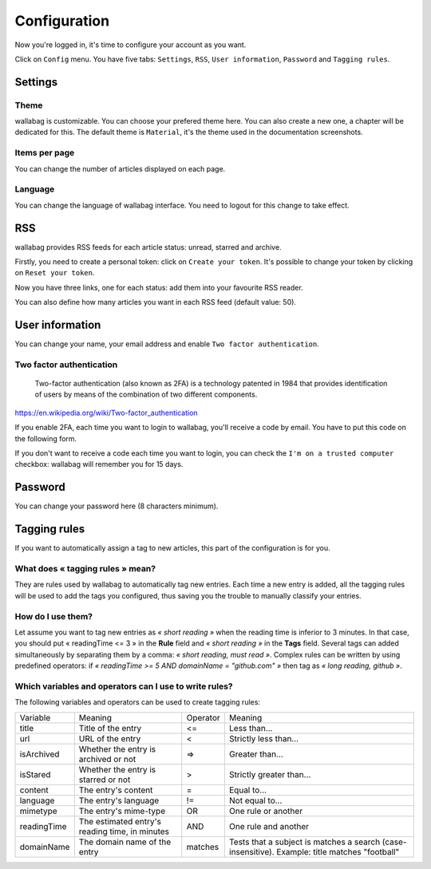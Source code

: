 Configuration
=============

Now you're logged in, it's time to configure your account as you want.

Click on ``Config`` menu. You have five tabs: ``Settings``, ``RSS``,
``User information``, ``Password`` and ``Tagging rules``.

Settings
--------

Theme
~~~~~

wallabag is customizable. You can choose your prefered theme here. You can also
create a new one, a chapter will be dedicated for this. The default theme is
``Material``, it's the theme used in the documentation screenshots.

Items per page
~~~~~~~~~~~~~~

You can change the number of articles displayed on each page.

Language
~~~~~~~~

You can change the language of wallabag interface. You need to logout for this change
to take effect.

RSS
---

wallabag provides RSS feeds for each article status: unread, starred and archive.

Firstly, you need to create a personal token: click on ``Create your token``.
It's possible to change your token by clicking on ``Reset your token``.

Now you have three links, one for each status: add them into your favourite RSS reader.

You can also define how many articles you want in each RSS feed (default value: 50).

User information
----------------

You can change your name, your email address and enable ``Two factor authentication``.

Two factor authentication
~~~~~~~~~~~~~~~~~~~~~~~~~

    Two-factor authentication (also known as 2FA) is a technology patented in 1984
    that provides identification of users by means of the combination of two different components.

https://en.wikipedia.org/wiki/Two-factor_authentication

If you enable 2FA, each time you want to login to wallabag, you'll receive
a code by email. You have to put this code on the following form.

.. image:: ../../img/user/2FA_form.png
    :alt: Two factor authentication
    :align: center

If you don't want to receive a code each time you want to login, you can check
the ``I'm on a trusted computer`` checkbox: wallabag will remember you for 15 days.

Password
--------

You can change your password here (8 characters minimum).

Tagging rules
-------------

If you want to automatically assign a tag to new articles, this part
of the configuration is for you.

What does « tagging rules » mean?
~~~~~~~~~~~~~~~~~~~~~~~~~~~~~~~~~

They are rules used by wallabag to automatically tag new entries.
Each time a new entry is added, all the tagging rules will be used to add
the tags you configured, thus saving you the trouble to manually classify your entries.

How do I use them?
~~~~~~~~~~~~~~~~~~

Let assume you want to tag new entries as *« short reading »* when
the reading time is inferior to 3 minutes.
In that case, you should put « readingTime <= 3 » in the **Rule** field
and *« short reading »* in the **Tags** field.
Several tags can added simultaneously by separating them by a comma: *« short reading, must read »*.
Complex rules can be written by using predefined operators:
if *« readingTime >= 5 AND domainName = "github.com" »* then tag as *« long reading, github »*.

Which variables and operators can I use to write rules?
~~~~~~~~~~~~~~~~~~~~~~~~~~~~~~~~~~~~~~~~~~~~~~~~~~~~~~~

The following variables and operators can be used to create tagging rules:

===========  ==============================================  ========  ==========
Variable     Meaning                                         Operator  Meaning
-----------  ----------------------------------------------  --------  ----------
title        Title of the entry                              <=        Less than…
url          URL of the entry                                <         Strictly less than…
isArchived   Whether the entry is archived or not            =>        Greater than…
isStared     Whether the entry is starred or not             >         Strictly greater than…
content      The entry's content                             =         Equal to…
language     The entry's language                            !=        Not equal to…
mimetype     The entry's mime-type                           OR        One rule or another
readingTime  The estimated entry's reading time, in minutes  AND       One rule and another
domainName   The domain name of the entry                    matches   Tests that a subject is matches a search (case-insensitive). Example: title matches "football"
===========  ==============================================  ========  ==========
